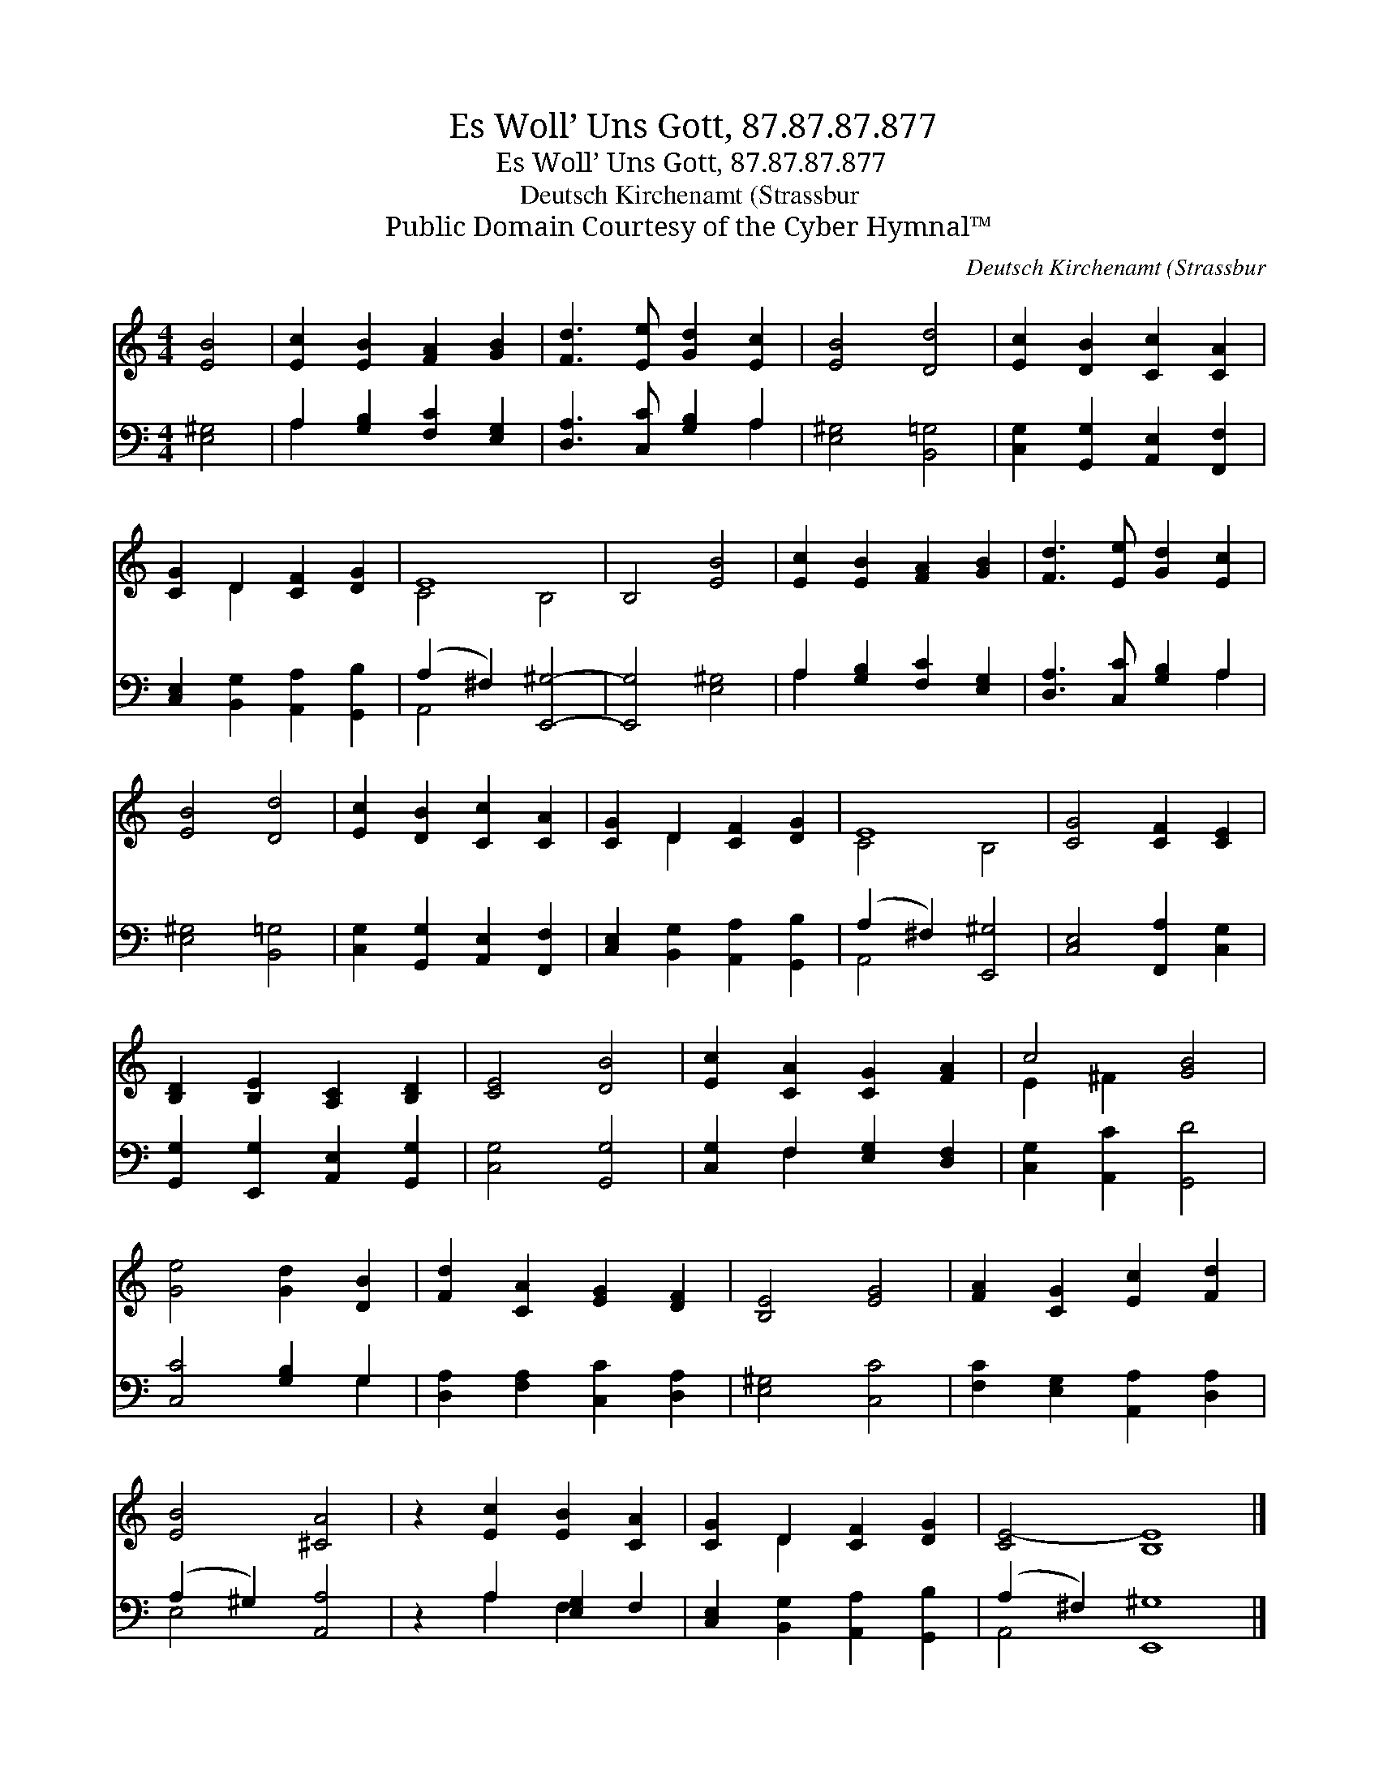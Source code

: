 X:1
T:Es Woll’ Uns Gott, 87.87.87.877
T:Es Woll’ Uns Gott, 87.87.87.877
T:Deutsch Kirchenamt (Strassbur
T:Public Domain Courtesy of the Cyber Hymnal™
C:Deutsch Kirchenamt (Strassbur
Z:Public Domain
Z:Courtesy of the Cyber Hymnal™
%%score ( 1 2 ) ( 3 4 )
L:1/8
M:4/4
K:C
V:1 treble 
V:2 treble 
V:3 bass 
V:4 bass 
V:1
 [EB]4 | [Ec]2 [EB]2 [FA]2 [GB]2 | [Fd]3 [Ee] [Gd]2 [Ec]2 | [EB]4 [Dd]4 | [Ec]2 [DB]2 [Cc]2 [CA]2 | %5
 [CG]2 D2 [CF]2 [DG]2 | E8 | B,4 [EB]4 | [Ec]2 [EB]2 [FA]2 [GB]2 | [Fd]3 [Ee] [Gd]2 [Ec]2 | %10
 [EB]4 [Dd]4 | [Ec]2 [DB]2 [Cc]2 [CA]2 | [CG]2 D2 [CF]2 [DG]2 | E8 | [CG]4 [CF]2 [CE]2 | %15
 [B,D]2 [B,E]2 [A,C]2 [B,D]2 | [CE]4 [DB]4 | [Ec]2 [CA]2 [CG]2 [FA]2 | c4 [GB]4 | %19
 [Ge]4 [Gd]2 [DB]2 | [Fd]2 [CA]2 [EG]2 [DF]2 | [B,E]4 [EG]4 | [FA]2 [CG]2 [Ec]2 [Fd]2 | %23
 [EB]4 [^CA]4 | z2 [Ec]2 [EB]2 [CA]2 | [CG]2 D2 [CF]2 [DG]2 | [CE-]4 [B,E]8 |] %27
V:2
 x4 | x8 | x8 | x8 | x8 | x2 D2 x4 | C4 B,4- | x8 | x8 | x8 | x8 | x8 | x2 D2 x4 | C4 B,4 | x8 | %15
 x8 | x8 | x8 | E2 ^F2 x4 | x8 | x8 | x8 | x8 | x8 | x8 | x2 D2 x4 | x12 |] %27
V:3
 [E,^G,]4 | A,2 [G,B,]2 [F,C]2 [E,G,]2 | [D,A,]3 [C,C] [G,B,]2 A,2 | [E,^G,]4 [B,,=G,]4 | %4
 [C,G,]2 [G,,G,]2 [A,,E,]2 [F,,F,]2 | [C,E,]2 [B,,G,]2 [A,,A,]2 [G,,B,]2 | (A,2 ^F,2) [E,,^G,]4- | %7
 [E,,G,]4 [E,^G,]4 | A,2 [G,B,]2 [F,C]2 [E,G,]2 | [D,A,]3 [C,C] [G,B,]2 A,2 | [E,^G,]4 [B,,=G,]4 | %11
 [C,G,]2 [G,,G,]2 [A,,E,]2 [F,,F,]2 | [C,E,]2 [B,,G,]2 [A,,A,]2 [G,,B,]2 | (A,2 ^F,2) [E,,^G,]4 | %14
 [C,E,]4 [F,,A,]2 [C,G,]2 | [G,,G,]2 [E,,G,]2 [A,,E,]2 [G,,G,]2 | [C,G,]4 [G,,G,]4 | %17
 [C,G,]2 F,2 [E,G,]2 [D,F,]2 | [C,G,]2 [A,,C]2 [G,,D]4 | [C,C]4 [G,B,]2 G,2 | %20
 [D,A,]2 [F,A,]2 [C,C]2 [D,A,]2 | [E,^G,]4 [C,C]4 | [F,C]2 [E,G,]2 [A,,A,]2 [D,A,]2 | %23
 (A,2 ^G,2) [A,,A,]4 | z2 A,2 [E,G,]2 F,2 | [C,E,]2 [B,,G,]2 [A,,A,]2 [G,,B,]2 | %26
 (A,2 ^F,2) [E,,^G,]8 |] %27
V:4
 x4 | A,2 x6 | x6 A,2 | x8 | x8 | x8 | A,,4 x4 | x8 | A,2 x6 | x6 A,2 | x8 | x8 | x8 | A,,4 x4 | %14
 x8 | x8 | x8 | x2 F,2 x4 | x8 | x6 G,2 | x8 | x8 | x8 | E,4 x4 | x2 A,2 F,2 x2 | x8 | A,,4 x8 |] %27

